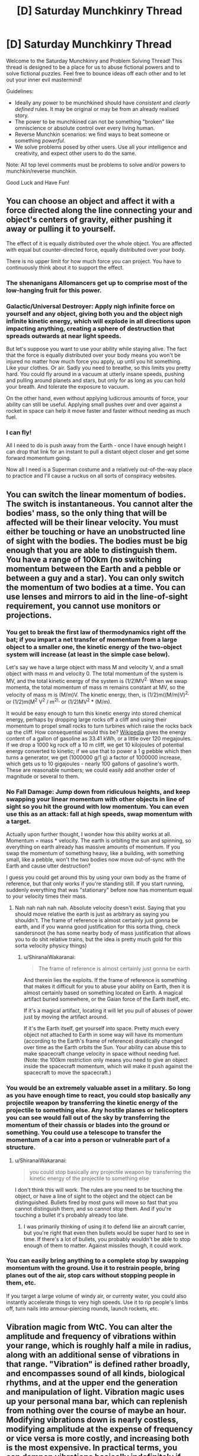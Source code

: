 #+TITLE: [D] Saturday Munchkinry Thread

* [D] Saturday Munchkinry Thread
:PROPERTIES:
:Author: AutoModerator
:Score: 9
:DateUnix: 1578755082.0
:DateShort: 2020-Jan-11
:END:
Welcome to the Saturday Munchkinry and Problem Solving Thread! This thread is designed to be a place for us to abuse fictional powers and to solve fictional puzzles. Feel free to bounce ideas off each other and to let out your inner evil mastermind!

Guidelines:

- Ideally any power to be munchkined should have /consistent/ and /clearly defined/ rules. It may be original or may be from an already realised story.
- The power to be munchkined can not be something "broken" like omniscience or absolute control over every living human.
- Reverse Munchkin scenarios: we find ways to beat someone or something /powerful/.
- We solve problems posed by other users. Use all your intelligence and creativity, and expect other users to do the same.

Note: All top level comments must be problems to solve and/or powers to munchkin/reverse munchkin.

Good Luck and Have Fun!


** You can choose an object and affect it with a force directed along the line connecting your and object's centers of gravity, either pushing it away or pulling it to yourself.

The effect of it is equally distributed over the whole object. You are affected with equal but counter-directed force, equally distributed over your body.

There is no upper limit for how much force you can project. You have to continuously think about it to support the effect.
:PROPERTIES:
:Author: Kaennal
:Score: 4
:DateUnix: 1578762167.0
:DateShort: 2020-Jan-11
:END:

*** The shenanigans Allomancers get up to comprise most of the low-hanging fruit for this power.
:PROPERTIES:
:Author: Frommerman
:Score: 8
:DateUnix: 1578792581.0
:DateShort: 2020-Jan-12
:END:


*** Galactic/Universal Destroyer: Apply nigh infinite force on yourself and any object, giving both you and the object nigh infinite kinetic energy, which will explode in all directions upon impacting anything, creating a sphere of destruction that spreads outwards at near light speeds.

But let's suppose you want to use your ability while staying alive. The fact that the force is equally distributed over your body means you won't be injured no matter how much force you apply, up until you hit something. Like your clothes. Or air. Sadly you need to breathe, so this limits you pretty hard. You could fly around in a vacuum at utterly insane speeds, pushing and pulling around planets and stars, but only for as long as you can hold your breath. And tolerate the exposure to vacuum.

On the other hand, even without applying ludicrous amounts of force, your ability can still be useful. Applying small pushes over and over against a rocket in space can help it move faster and faster without needing as much fuel.
:PROPERTIES:
:Author: ShiranaiWakaranai
:Score: 6
:DateUnix: 1578768775.0
:DateShort: 2020-Jan-11
:END:


*** I can fly!

All I need to do is push away from the Earth - once I have enough height I can drop that link for an instant to pull a distant object closer and get some forward momentum going.

Now all I need is a Superman costume and a relatively out-of-the-way place to practice and I'll cause a ruckus on all sorts of conspiracy websites.
:PROPERTIES:
:Author: CCC_037
:Score: 4
:DateUnix: 1578899046.0
:DateShort: 2020-Jan-13
:END:


** You can switch the linear momentum of bodies. The switch is instantaneous. You cannot alter the bodies' mass, so the only thing that will be affected will be their linear velocity. You must either be touching or have an unobstructed line of sight with the bodies. The bodies must be big enough that you are able to distinguish them. You have a range of 100km (no switching momentum between the Earth and a pebble or between a guy and a star). You can only switch the momentum of two bodies at a time. You can use lenses and mirrors to aid in the line-of-sight requirement, you cannot use monitors or projections.
:PROPERTIES:
:Author: Nivirce
:Score: 4
:DateUnix: 1578772960.0
:DateShort: 2020-Jan-11
:END:

*** You get to break the first law of thermodynamics right off the bat; if you impart a net transfer of momentum from a large object to a smaller one, the kinetic energy of the two-object system will increase (at least in the simple case below).

Let's say we have a large object with mass M and velocity V, and a small object with mass m and velocity 0. The total momentum of the system is MV, and the total kinetic energy of the system is (1/2)MV^{2.} When we swap momenta, the total momentum of mass m remains constant at MV, so the velocity of mass m is (M/m)V. The kinetic energy, then, is (1/2)m((M/m)V)^{2,} or (1/2)m(M^{2} V^{2} / m^{2),} or (1/2)MV^{2} * (M/m).

It would be easy enough to turn this kinetic energy into stored chemical energy, perhaps by dropping large rocks off a cliff and using their momentum to propel small rocks to turn turbines which raise the rocks back up the cliff. How consequential would this be? [[https://en.wikipedia.org/wiki/Gasoline_gallon_equivalent][Wikipedia]] gives the energy content of a gallon of gasoline as 33.41 kWh, or a little over 120 megajoules. If we drop a 1000 kg rock off a 10 m cliff, we get 10 kilojoules of potential energy converted to kinetic; if we use that to power a 1 g pebble which then turns a generator, we get (1000000 g/1 g) a factor of 1000000 increase, which gets us to 10 gigajoules - nearly 100 gallons of gasoline's worth. These are reasonable numbers; we could easily add another order of magnitude or several to them.
:PROPERTIES:
:Author: AndHisHorse
:Score: 9
:DateUnix: 1578792319.0
:DateShort: 2020-Jan-12
:END:


*** No Fall Damage: Jump down from ridiculous heights, and keep swapping your linear momentum with other objects in line of sight so you hit the ground with low momentum. You can even use this as an attack: fall at high speeds, swap momentum with a target.

Actually upon further thought, I wonder how this ability works at all. Momentum = mass * velocity. The earth is orbiting the sun and spinning, so everything on earth already has massive amounts of momentum. If you swap the momentum of something heavy, like a building, with something small, like a pebble, won't the two bodies now move out-of-sync with the Earth and cause utter destruction?

I guess you could get around this by using your own body as the frame of reference, but that only works if you're standing still. If you start running, suddenly everything that was "stationary" before now has momentum equal to your velocity times their mass.
:PROPERTIES:
:Author: ShiranaiWakaranai
:Score: 3
:DateUnix: 1578773646.0
:DateShort: 2020-Jan-11
:END:

**** Nah nah nah nah nah. Absolute velocity doesn't exist. Saying that you should move relative the earth is just as arbitrary as saying you shouldn't. The frame of reference is almost certainly just gonna be earth, and if you wanna good justification for this sorta thing, check sandersnoot (he has some nearby body of mass justification that allows you to do shit relative trains, but the idea is pretty much gold for this sorta velocity physicy things)
:PROPERTIES:
:Author: Roneitis
:Score: 4
:DateUnix: 1578804024.0
:DateShort: 2020-Jan-12
:END:

***** u/ShiranaiWakaranai:
#+begin_quote
  The frame of reference is almost certainly just gonna be earth
#+end_quote

And therein lies the exploits. If the frame of reference is something that makes it difficult for you to abuse your ability on Earth, then it is almost certainly based on something located on Earth. A magical artifact buried somewhere, or the Gaian force of the Earth itself, etc.

If it's a magical artifact, locating it will let you pull of abuses of power just by moving the artifact around.

If it's the Earth itself, get yourself into space. Pretty much every object not attached to Earth in some way will have its momentum (according to the Earth's frame of reference) drastically changed over time as the Earth orbits the Sun. Your ability can abuse this to make spacecraft change velocity in space without needing fuel. (Note: the 100km restriction only means you need to give an object inside the spacecraft momentum, which will make it push against the spacecraft to move the spacecraft.)
:PROPERTIES:
:Author: ShiranaiWakaranai
:Score: 3
:DateUnix: 1578809272.0
:DateShort: 2020-Jan-12
:END:


*** You would be an extremely valuable asset in a military. So long as you have enough time to react, you could stop basically any projectile weapon by transferring the kinetic energy of the projectile to something else. Any hostile planes or helicopters you can see would fall out of the sky by transferring the momentum of their chassis or blades into the ground or something. You could use a telescope to transfer the momentum of a car into a person or vulnerable part of a structure.
:PROPERTIES:
:Author: sicutumbo
:Score: 5
:DateUnix: 1578777579.0
:DateShort: 2020-Jan-12
:END:

**** u/ShiranaiWakaranai:
#+begin_quote
  you could stop basically any projectile weapon by transferring the kinetic energy of the projectile to something else
#+end_quote

I don't think this will work. The rules are you need to be touching the object, or have a line of sight to the object and the object can be distinguished. Bullets fired by most guns will move so fast that you cannot distinguish them, and so cannot stop them. And if you're touching a bullet it's probably already too late.
:PROPERTIES:
:Author: ShiranaiWakaranai
:Score: 5
:DateUnix: 1578780339.0
:DateShort: 2020-Jan-12
:END:

***** I was primarily thinking of using it to defend like an aircraft carrier, but you're right that even then bullets would be super hard to see in time. If there's a lot of bullets, you probably wouldn't be able to stop enough of them to matter. Against missiles though, it could work.
:PROPERTIES:
:Author: sicutumbo
:Score: 2
:DateUnix: 1578780575.0
:DateShort: 2020-Jan-12
:END:


*** You can easily bring anything to a complete stop by swapping momentum with the ground. Use it to restrain people, bring planes out of the air, stop cars without stopping people in them, etc.

If you target a large volume of windy air, or currenty water, you could also instantly accelerate things to very high speeds. Use it to rip people's limbs off, turn nails into armour-piercing rounds, launch rockets, etc.
:PROPERTIES:
:Author: BoxSparrow
:Score: 1
:DateUnix: 1578814573.0
:DateShort: 2020-Jan-12
:END:


** Vibration magic from WtC. You can alter the amplitude and frequency of vibrations within your range, which is roughly half a mile in radius, along with an additional sense of vibrations in that range. "Vibration" is defined rather broadly, and encompasses sound of all kinds, biological rhythms, and at the upper end the generation and manipulation of light. Vibration magic uses up your personal mana bar, which can replenish from nothing over the course of maybe an hour. Modifying vibrations down is nearly costless, modifying amplitude at the expense of frequency or vice versa is more costly, and increasing both is the most expensive. In practical terms, you can dampen vibrations basically indefinitely if you aren't doing anything else with your mana, you can create a sound loud enough to kill someone about 4 times before you run out of mana, and you can use your entire mana to generate a sound loud enough explode someone's head. Creating something like an earthquake, even an extremely local one, isn't possible for a single vibration mage without assistance.

Standard means of attack are to generate a sound loud enough to cause pain and then kill with something else, generate a sound loud enough to kill through organ damage, and making someone's head vibrate enough to kill them. The soul gives some resistance to vibration magic, and stopping someone's heart is possible but not clearly superior to attacking their skull. Similarly, you can't realistically make someone run slower by slowing the pace of their legs. Your own soul doesn't provide resistance, so you can alter your own biological rhythms without additional difficulty, but without any inherent protection from altering your own rhythms in a way that might harm your body.

Vibration magic senses are extremely fine, and they can use this sense to feel the vibrations within objects or in a large area around themselves. Combining their senses and sound manipulation allows them to hear nearly anything within their range that they are paying attention to, use echolocation, etc. Other vibration mages can counter these tactics though, if one is available.

Alexander Wales has already explored a number of combat and utility uses for Vibration magic, but I'm wondering if someone here could come up with additional uses. I have a preference for the non-combat uses, the ways that magic affects society, but additional combat uses would be neat to see as well.
:PROPERTIES:
:Author: sicutumbo
:Score: 2
:DateUnix: 1578776641.0
:DateShort: 2020-Jan-12
:END:

*** If you have enough precision, [[https://www.google.com/amp/s/phys.org/news/2009-08-acoustic-tweezers-position-tiny.amp][there are some applications in manufacturing.]]
:PROPERTIES:
:Score: 2
:DateUnix: 1578838256.0
:DateShort: 2020-Jan-12
:END:

**** If you have precision like that, you can also realign broken crystal structures (glassware, gems, etc.)
:PROPERTIES:
:Author: covert_operator100
:Score: 1
:DateUnix: 1579029089.0
:DateShort: 2020-Jan-14
:END:


*** I haven't read Worth the Candle.\\
So, you can pause biological processes for basically no mana? Why do you even need to kill the person when you can pause their brain? Cryogenics could be created in this world with basically no risk of death during the freezing process, though the revival part is still the hard one.
:PROPERTIES:
:Author: covert_operator100
:Score: 2
:DateUnix: 1579028884.0
:DateShort: 2020-Jan-14
:END:

**** You can change some biological cycles, like your circadian rhythm, heartbeat, or breathing. But the soul interferes when you do it on other people, and the ability doesn't give any information on biological processes that aren't cycles to some degree. Affecting things on the level of individual cells, like cell division, is maybe theoretically possible but hasn't even been mentioned as something a real vibration mage can do. So affecting the brain safely would be incredibly difficult.

Slowing down cycles in the brain, if it's something that a vibration mage can even do, would be such a high level ability that you would have a dozen different ways of instantly killing/disabling them, so it doesn't give that big an advantage. The skull vibrating ability doesn't take all that much mana, it's just a difficult process that takes skill to do reliably and quickly.

That said, there's another magic in worth the candle, still magic, where slowing down the brain for an instant and safe disabling attack is possible for the grand masters. It's touch range only, for the most part, however. They have a lot of other non-lethal disabling attacks as well, by the time they get to that level. Incidentally, they can also produce cold, so cryogenics might be a possibility.
:PROPERTIES:
:Author: sicutumbo
:Score: 1
:DateUnix: 1579031979.0
:DateShort: 2020-Jan-14
:END:

